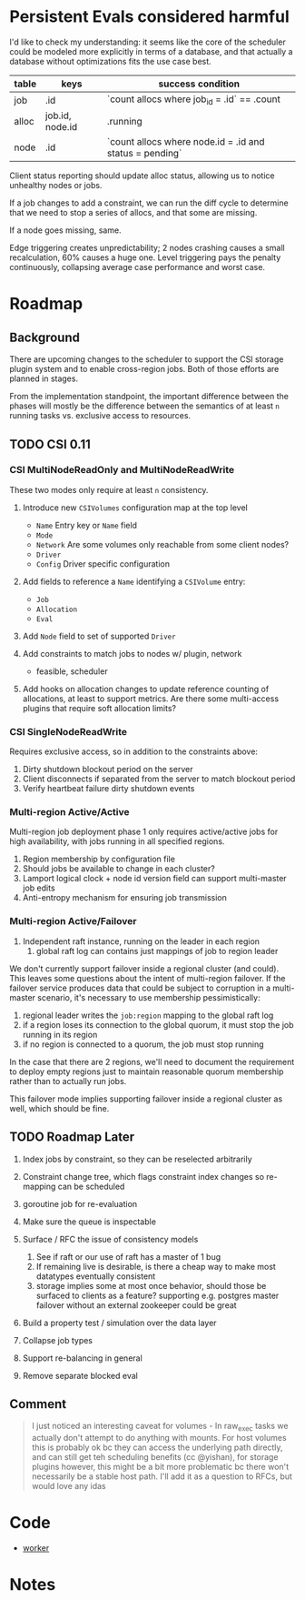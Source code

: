 * Persistent Evals considered harmful

I'd like to check my understanding: it seems like the core of the
scheduler could be modeled more explicitly in terms of a database, and
that actually a database without optimizations fits the use case best.

| table | keys            | success condition                                       |
|-------+-----------------+---------------------------------------------------------|
| job   | .id             | `count allocs where job_id = .id` == .count             |
| alloc | job.id, node.id | .running                                                |
| node  | .id             | `count allocs where node.id = .id and status = pending` |

Client status reporting should update alloc status, allowing us to
notice unhealthy nodes or jobs.

If a job changes to add a constraint, we can run the diff cycle to
determine that we need to stop a series of allocs, and that some are
missing.

If a node goes missing, same.

Edge triggering creates unpredictability; 2 nodes crashing causes a
small recalculation, 60% causes a huge one. Level triggering pays the
penalty continuously, collapsing average case performance and worst
case.

* Roadmap
** Background

There are upcoming changes to the scheduler to support the CSI storage
plugin system and to enable cross-region jobs. Both of those efforts
are planned in stages.

From the implementation standpoint, the important difference between
the phases will mostly be the difference between the semantics of at
least =n= running tasks vs. exclusive access to resources.

** TODO CSI 0.11

*** CSI MultiNodeReadOnly and MultiNodeReadWrite

These two modes only require at least =n= consistency.

1. Introduce new =CSIVolumes= configuration map at the top level
   - =Name= Entry key or =Name= field
   - =Mode=
   - =Network= Are some volumes only reachable from some client nodes?
   - =Driver=
   - =Config= Driver specific configuration

2. Add fields to reference a =Name= identifying a =CSIVolume= entry:
   - =Job=
   - =Allocation=
   - =Eval=

3. Add =Node= field to set of supported =Driver=

4. Add constraints to match jobs to nodes w/ plugin, network
   - feasible, scheduler

5. Add hooks on allocation changes to update reference counting of
   allocations, at least to support metrics. Are there some
   multi-access plugins that require soft allocation limits?

*** CSI SingleNodeReadWrite

Requires exclusive access, so in addition to the constraints above:

1. Dirty shutdown blockout period on the server
2. Client disconnects if separated from the server to match blockout period
3. Verify heartbeat failure dirty shutdown events

*** Multi-region Active/Active

Multi-region job deployment phase 1 only requires active/active jobs
for high availability, with jobs running in all specified regions.

1. Region membership by configuration file
2. Should jobs be available to change in each cluster?
3. Lamport logical clock + node id version field can support
   multi-master job edits
4. Anti-entropy mechanism for ensuring job transmission

*** Multi-region Active/Failover

1. Independent raft instance, running on the leader in each region
   1. global raft log can contains just mappings of job to region leader

We don't currently support failover inside a regional cluster (and
could). This leaves some questions about the intent of multi-region
failover. If the failover service produces data that could be subject
to corruption in a multi-master scenario, it's necessary to use
membership pessimistically:

1. regional leader writes the =job:region= mapping to the global raft log
2. if a region loses its connection to the global quorum, it must stop
   the job running in its region
3. if no region is connected to a quorum, the job must stop running

In the case that there are 2 regions, we'll need to document the
requirement to deploy empty regions just to maintain reasonable quorum
membership rather than to actually run jobs.

This failover mode implies supporting failover inside a regional
cluster as well, which should be fine.

** TODO Roadmap Later

1. Index jobs by constraint, so they can be reselected arbitrarily

2. Constraint change tree, which flags constraint index changes so
   re-mapping can be scheduled

3. goroutine job for re-evaluation

4. Make sure the queue is inspectable

5. Surface / RFC the issue of consistency models
   1. See if raft or our use of raft has a master of 1 bug
   2. If remaining live is desirable, is there a cheap way to make
      most datatypes eventually consistent
   3. storage implies some at most once behavior, should those be
      surfaced to clients as a feature? supporting e.g. postgres
      master failover without an external zookeeper could be great

6. Build a property test / simulation over the data layer

7. Collapse job types

8. Support re-balancing in general

9. Remove separate blocked eval

** Comment

#+BEGIN_QUOTE
I just noticed an interesting caveat for volumes - In raw_exec tasks
we actually don't attempt to do anything with mounts. For host volumes
this is probably ok bc they can access the underlying path directly,
and can still get teh scheduling benefits (cc @yishan), for storage
plugins however, this might be a bit more problematic bc there won't
necessarily be a stable host path. I'll add it as a question to RFCs,
but would love any idas
#+END_QUOTE

* Code

- [[file:~/go/src/github.com/hashicorp/nomad/nomad/worker.go::func%20(w%20*Worker)%20run()%20{][worker]]
* Notes
